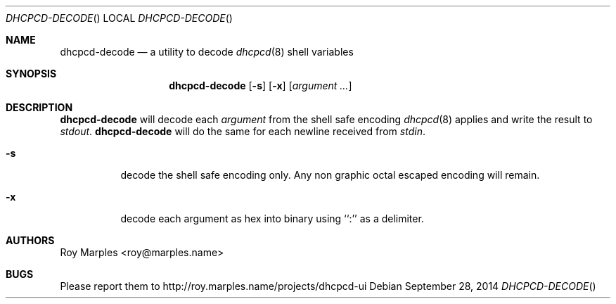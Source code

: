 .\" Copyright (c) 2014 Roy Marples
.\" All rights reserved
.\"
.\" Redistribution and use in source and binary forms, with or without
.\" modification, are permitted provided that the following conditions
.\" are met:
.\" 1. Redistributions of source code must retain the above copyright
.\"    notice, this list of conditions and the following disclaimer.
.\" 2. Redistributions in binary form must reproduce the above copyright
.\"    notice, this list of conditions and the following disclaimer in the
.\"    documentation and/or other materials provided with the distribution.
.\"
.\" THIS SOFTWARE IS PROVIDED BY THE AUTHOR AND CONTRIBUTORS ``AS IS'' AND
.\" ANY EXPRESS OR IMPLIED WARRANTIES, INCLUDING, BUT NOT LIMITED TO, THE
.\" IMPLIED WARRANTIES OF MERCHANTABILITY AND FITNESS FOR A PARTICULAR PURPOSE
.\" ARE DISCLAIMED.  IN NO EVENT SHALL THE AUTHOR OR CONTRIBUTORS BE LIABLE
.\" FOR ANY DIRECT, INDIRECT, INCIDENTAL, SPECIAL, EXEMPLARY, OR CONSEQUENTIAL
.\" DAMAGES (INCLUDING, BUT NOT LIMITED TO, PROCUREMENT OF SUBSTITUTE GOODS
.\" OR SERVICES; LOSS OF USE, DATA, OR PROFITS; OR BUSINESS INTERRUPTION)
.\" HOWEVER CAUSED AND ON ANY THEORY OF LIABILITY, WHETHER IN CONTRACT, STRICT
.\" LIABILITY, OR TORT (INCLUDING NEGLIGENCE OR OTHERWISE) ARISING IN ANY WAY
.\" OUT OF THE USE OF THIS SOFTWARE, EVEN IF ADVISED OF THE POSSIBILITY OF
.\" SUCH DAMAGE.
.\"
.Dd September 28, 2014
.Dt DHCPCD-DECODE
.Os
.Sh NAME
.Nm dhcpcd-decode
.Nd a utility to decode
.Xr dhcpcd 8
shell variables
.Sh SYNOPSIS
.Nm
.Op Fl s
.Op Fl x
.Op Ar argument ...
.Sh DESCRIPTION
.Nm
will decode each
.Va argument
from the shell safe encoding
.Xr dhcpcd 8
applies and write the result to
.Pa stdout .
.Nm
will do the same for each newline received from
.Pa stdin .
.Bl -tag
.It Fl s
decode the shell safe encoding only.
Any non graphic octal escaped encoding will remain.
.It Fl x
decode each argument as hex into binary using ``:'' as a delimiter.
.El
.Sh AUTHORS
.An Roy Marples Aq roy@marples.name
.Sh BUGS
Please report them to http://roy.marples.name/projects/dhcpcd-ui
